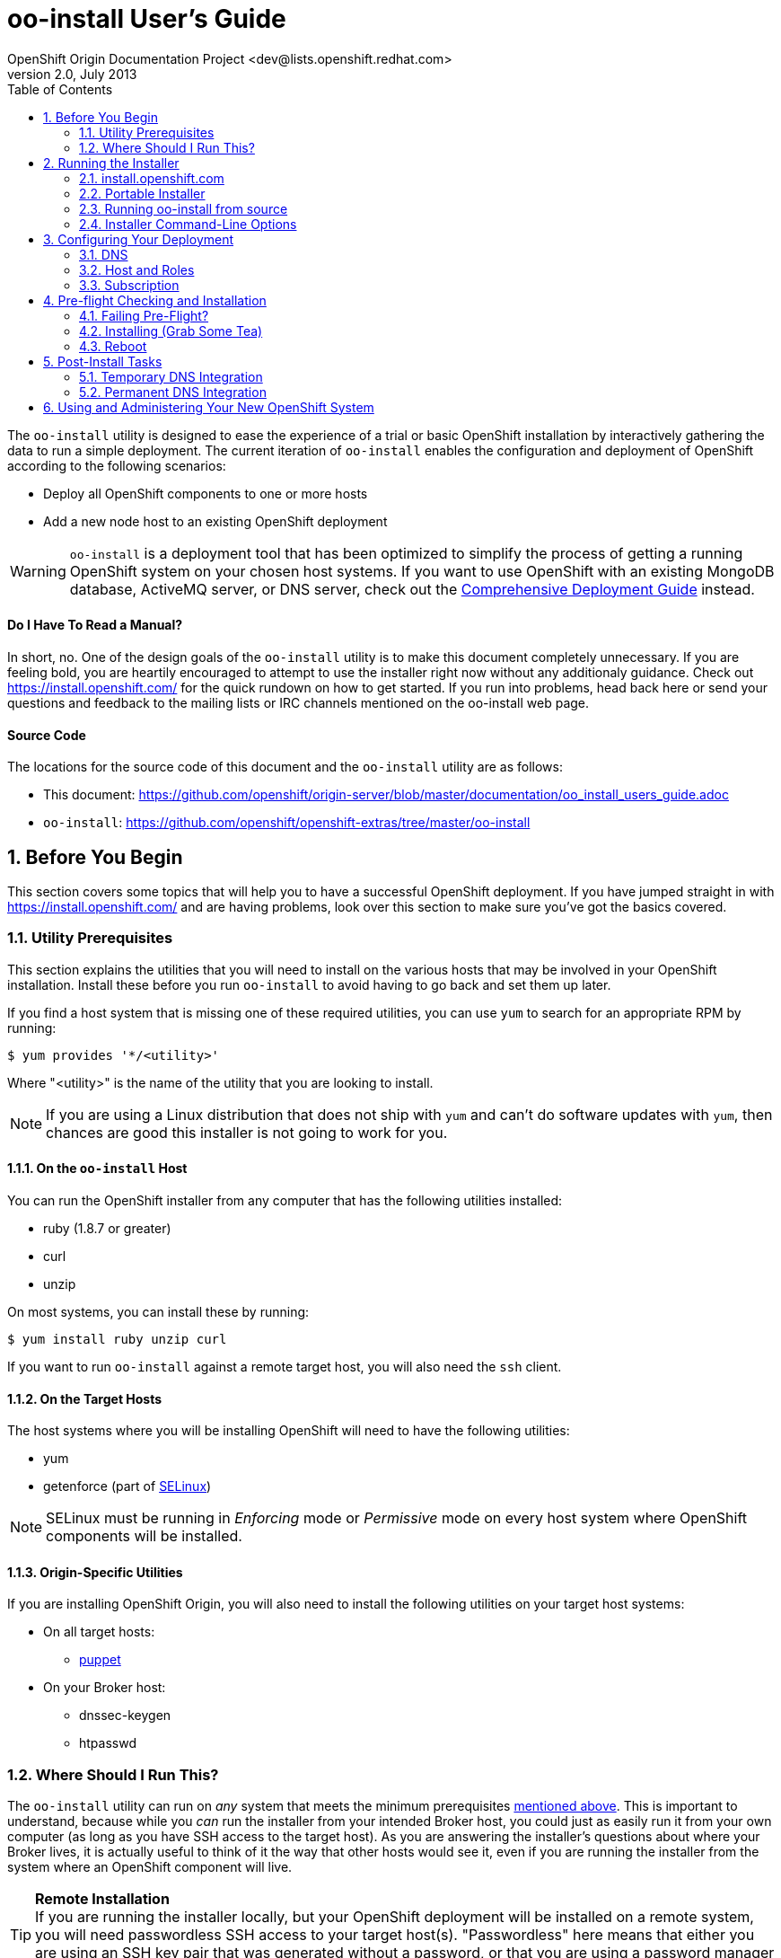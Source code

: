 = oo-install User's Guide
OpenShift Origin Documentation Project <dev@lists.openshift.redhat.com>
v2.0, July 2013
:data-uri:
:toc2:
:icons:
:numbered:

The `oo-install` utility is designed to ease the experience of a trial or basic OpenShift installation by interactively gathering the data to run a simple deployment. The current iteration of `oo-install` enables the configuration and deployment of OpenShift according to the following scenarios:

* Deploy all OpenShift components to one or more hosts
* Add a new node host to an existing OpenShift deployment

WARNING: `oo-install` is a deployment tool that has been optimized to simplify the process of getting a running OpenShift system on your chosen host systems. If you want to use OpenShift with an existing MongoDB database, ActiveMQ server, or DNS server, check out the link:oo_deployment_guide_comprehensive.html[Comprehensive Deployment Guide] instead.

[float]
==== Do I Have To Read a Manual?
In short, no. One of the design goals of the `oo-install` utility is to make this document completely unnecessary. If you are feeling bold, you are heartily encouraged to attempt to use the installer right now without any additionaly guidance. Check out https://install.openshift.com/ for the quick rundown on how to get started. If you run into problems, head back here or send your questions and feedback to the mailing lists or IRC channels mentioned on the oo-install web page.

[float]
==== Source Code
The locations for the source code of this document and the `oo-install` utility are as follows:

* This document: https://github.com/openshift/origin-server/blob/master/documentation/oo_install_users_guide.adoc
* `oo-install`: https://github.com/openshift/openshift-extras/tree/master/oo-install

== Before You Begin
This section covers some topics that will help you to have a successful OpenShift deployment. If you have jumped straight in with https://install.openshift.com/ and are having problems, look over this section to make sure you've got the basics covered.

=== Utility Prerequisites
This section explains the utilities that you will need to install on the various hosts that may be involved in your OpenShift installation. Install these before you run `oo-install` to avoid having to go back and set them up later.

If you find a host system that is missing one of these required utilities, you can use `yum` to search for an appropriate RPM by running:

----
$ yum provides '*/<utility>'
----

Where "$$<utility>$$" is the name of the utility that you are looking to install.

NOTE: If you are using a Linux distribution that does not ship with `yum` and can't do software updates with `yum`, then chances are good this installer is not going to work for you.

==== On the `oo-install` Host
You can run the OpenShift installer from any computer that has the following utilities installed:

* ruby (1.8.7 or greater)
* curl
* unzip

On most systems, you can install these by running:

----
$ yum install ruby unzip curl
----

If you want to run `oo-install` against a remote target host, you will also need the `ssh` client.

==== On the Target Hosts
The host systems where you will be installing OpenShift will need to have the following utilities:

* yum
* getenforce (part of http://en.wikipedia.org/wiki/Security-Enhanced_Linux[SELinux])

NOTE: SELinux must be running in _Enforcing_ mode or _Permissive_ mode on every host system where OpenShift components will be installed.

==== Origin-Specific Utilities
If you are installing OpenShift Origin, you will also need to install the following utilities on your target host systems:

* On all target hosts:
** http://puppetlabs.com/[puppet]
* On your Broker host:
** dnssec-keygen
** htpasswd

=== Where Should I Run This?
The `oo-install` utility can run on _any_ system that meets the minimum prerequisites link:#on-the-code-oo-install-code-host[mentioned above]. This is important to understand, because while you _can_ run the installer from your intended Broker host, you could just as easily run it from your own computer (as long as you have SSH access to the target host). As you are answering the installer's questions about where your Broker lives, it is actually useful to think of it the way that other hosts would see it, even if you are running the installer from the system where an OpenShift component will live.

[TIP]
====
*Remote Installation* +
If you are running the installer locally, but your OpenShift deployment will be installed on a remote system, you will need passwordless SSH access to your target host(s). "Passwordless" here means that either you are using an SSH key pair that was generated without a password, or that you are using a password manager like http://en.wikipedia.org/wiki/Ssh-agent[ssh-agent] to provide the password as necessary.
====

== Running the Installer
The `oo-install` utility has been developed to function as a standalone application. However, the easiest way to run it is by using a "curl-to-shell" command to download and execute the latest version of the installer in a single step. This section describes running the curl-to-shell command and also how to run the installer from the source code.

=== install.openshift.com
The recommended method for installing OpenShift is via a "curl-to-shell" command. From your command line, just run

----
$ sh <(curl -s https://install.openshift.com/)
----

If you want to pass arguments to the installer, include them after the whole command:

----
$ sh <(curl -s https://install.openshift.com/) -e -s rhsm -u user@company.com
----

By default, the installer runs in Origin mode. If you want to install OpenShift Enterprise, you can either run:

----
$ sh <(curl -s https://install.openshift.com/) -e
----

...or...

----
$ sh <(curl -s https://install.openshift.com/ose/)
----

[NOTE]
====
OpenShift Enterprise installations require access to Red Hat Subscription Manager or Red Hat Network, and are verified to succeed on hosts running under a current Red Hat Enterprise Linux subscription.
====

=== Portable Installer
You can download a version of the online installer for use on a CD or USB drive. The latest versions of the portable packages are available at:

* OpenShift Origin Portable: https://install.openshift.com/portable/oo-install-origin.zip
* OpenShift Enterprise Portable: https://install.openshift.com/portable/oo-install-ose.zip

To use these portable installers:

1. Download and unzip the portable installer zip file.
2. Copy or burn the unzipped files to a USB drive or CD-ROM, respectively.
3. Refer to the included README for instructions on starting the installation from the provided launcher.

[NOTE]
====
Be aware that even if you are using the portable installer, your target hosts systems may still require internet access for necessary OpenShift RPMs.
====

=== Running oo-install from source
If you are working on `oo-install` development, you can also run the installer directly from source:

1. Clone the openshift-extras repo from GitHub: `git clone https://github.com/openshift/openshift-extras.git`
2. `cd openshift-extras/oo-install`
3. `bundle install` (You only need to do this the first time)
4. `bundle exec bin/oo-install`

Because `oo-install` is built to support remote deployments, you don't need to set up a development environment on a target system in order to do this; you can clone the repo locally and run installations against remote systems directly from there.

=== Installer Command-Line Options
The complete list of options is as follows:

----
-a, --advanced-mode              Enable access to message server and db server customization.
-c, --config-file FILEPATH       The path to an alternate config file
-w, --workflow WORKFLOW_ID       The installer workflow for unattended deployment.
-e, --enterprise-mode            Show OpenShift Enterprise options (ignored in unattended mode)
-s, --subscription-type TYPE     The software source for installation packages.
-u, --username USERNAME          Red Hat Login username
-p, --password PASSWORD          Red Hat Login password
-d, --debug                      Enable debugging messages
----

==== -a / --advanced-mode
By default, the installation utility will automatically install http://www.mongodb.org/[MongoDB] and http://activemq.apache.org/[ActiveMQ] on the same system that you designate as the OpenShift Broker. If you would prefer to install these services on different hosts systems, pass the '-a' flag and you will br prompted to provide information on these other target systems. For more on "deployment roles", see the link:#roles-summarized[Roles Summarized] below.

==== -c / --config-file FILEPATH
The installer will look for a configuration file at the default location `~/.openshift/oo-install-cfg.yml`. If you want to use a different file, you can pass the filepath with this option. If the file that you specify does not exist, it will automatically be created with some basic settings.

==== -w / --workflow WORKFLOW_ID
If you have already configured a complete OpenShift deployment, you can run the installer without any user interaction by providing this argument and the ID of an installer workflow. For example, you can run the OpenShift full deployment workflow like this:

----
$ sh <(curl -s https://install.openshift.com/) -w origin_deploy
----

When you run the command this way, the installer will sanity check your deployment configuration, and if everything looks good it will run the specified workflow automatically.

==== -e / --enterprise-mode
In default mode, the installer will provide you with options for installing or extending an OpenShift Origin deployment. However, the same installer can be used to deploy OpenShift Enterprise by setting this switch.

==== -s / --subscription-type TYPE
_Subscription_ refers to where your openshift component RPMs are coming from. `oo-install` supports four options:

* *none* - If you have manually configured yum repos on the target hosts, and those repos already include the OpenShift RPMs, the 'none' value tells the installer to use what you have already set up.
* *yum* - Indicates that you would like the installer to create new yum repo entries for you under `/etc/yum.repos.d/`
* *rhsm* - (For OpenShift Enterprise) Tells the installer that you want to use Red Hat Subscription Manager to set up OpenShift software channels
* *rhn* - (For OpenShift Enterprise) Tells the installer that you want to use Red Hat Network to set up OpenShift software channels

The '-s' option exists to enable you to override the installer config file from the command line. This would typically be done in concert with the '-w' option as part of the setup for an unattended installation. For more information on subscriptions see link:#subscription[Subscription], below.

==== -u / --username USERNAME
As indicated in the explanation of the '-s' option above, this option exists to enable you to override the installer config file from the command line. Currently, the '-u' setting is only meaningful in a scenario where you would be running an unattended installation (see '-w') of OpenShift Enterprise (see '-e') using the 'rhsm' or 'rhn' subscription methods.

==== -p / --password PASSWORD
See the comments on the '-u' option; this option would only be used under the same conditions.

==== -d / --debug
Enabling 'debug' mode will cause the installer to periodically dump out large volumes of information about the SSH sessions that it attempts to establish as it runs. This can be useful for debugging remote deployments.

== Configuring Your Deployment
When you run the installer for the first time, you will be asked to describe a number of items related to the OpenShift deployment that you want to set up. This whole process should be pretty self-explanatory, but here are some notes about the three main facets of the configuration process.

=== DNS
When you use `oo-install` to deploy OpenShift, the installer configures a http://en.wikipedia.org/wiki/BIND[BIND] server to run on the same host where the Broker will run. The primary function of this BIND instance is to provide lookup information for applications that are created by the users of your OpenShift system.

==== Registering OpenShift Hosts with the OpenShift DNS Instance
Depending on your lab setup, you may already have a DNS solution in place for your host systems. If not, you can opt to register your OpenShift hosts with the Broker's BIND server. This enables the hosts to look each other up by name in an environment where they may not be able to do name lookups otherwise.

When the installer asks you:

----
Do you want to register DNS entries for your OpenShift hosts with the same OpenShift DNS service that will be managing DNS records for the hosted applications?
----

...answering 'yes' will notify the installer that you want this registration to be done. If you _do_ answer yes, you will be asked a followup question:

----
What domain do you want to use for the OpenShift hosts?
----

While it is possible for you to answer this question with the same domain that you are using for OpenShift-hosted applications, it is recommended that you use a different domain.

For instance, if your domain is "mycompany.com", you might use:

* `apps.mycompany.com` for your OpenShift applications domain and
* `openshift.mycompany.com` for your OpenShift hosts domain

==== Interacting with the OpenShift DNS Instance
After installation, the Broker-based DNS server can be used separately from a larger DNS infrastructure, or easily configured to work in concert with one. See the link:#post-install-tasks[Post-Install Tasks] section for more on this.

=== Host and Roles
After you have set the DNS configuration, you will be guided through the process of describing the hosts where OpenShift will be installed.

`oo-install` sees OpenShift deployments as a collection of hosts that have been assigned to certain roles. All of the roles can be assigned to a single host (an "all-in-one" deployment), or they can be distributed each to a different host.

==== Roles Summarized
There are four roles that a host can perform in an OpenShift deployment: Broker, DBServer, MsgServer and Node.

===== Broker
The Broker role consists of the OpenShift Broker RPMs, an MCollective client, and a BIND DNS service. The host where the Broker is installed is the central hub of the OpenShift deployment, and provides a web interface where users can manage their hosted applications. Currently, one Broker per deployment is supported by `oo-install`.

===== DBServer
This role consists of the MongoDB database that the Broker uses to track users and applications. Currently, one DBServer per deployment is supported by `oo-install`.

===== MsgServer
The MsgServer role comprises the ActiveMQ server plus an MCollective client. Currently, one MsgServer per deployment is supported by `oo-install`.

===== Node
The Node role is assigned to any host that will actually be used to store and serve OpenShift-hosted applications. `oo-install` supports the deployment of multiple Nodes during an installation, and a separate workflow supports the ability to add a new Node to an existing OpenShift deployment.

==== OpenShift Hosts
The installer is going to guide you through the process of gathering the following information about each host that you are going to use in your deployment.

===== Host Name
This should be pretty self-explanatory. The installer is looking for the fully qualified domain name (FQDN) of the host. If you provided an OpenShift hosts domain during link:#dns[DNS] configuration, you can get away with typing just the hostname here and the installer will append the rest for you.

[NOTE]
====
*Why can't I use `localhost` here?* +
If you only ever wanted to deploy an all-in-one OpenShift system, you could use `localhost` in all of the OpenShift configuration files. However, adding Nodes to an all-in-one deployment would require the revision of all of the configuration files to use the Broker's FQDN. Consequently the installer prevents the assignment of `localhost` as the hostname value for any OpenShift host.
====

===== SSH Host Name
If the host in question is not the host where you are running the installer, this field enables you to specify the name of the SSH target for remote installation. This value can be:

* An IP address
* A DNS name that already resolves to the host
* Identical to the Host Name
* An alias from your `~/.ssh/config` file
* `localhost`

When you set the value of the SSH Host Name to `localhost`, you are telling the installer that you are running `oo-install` on the host that you are currently describing. In this case, `oo-install` will not use SSH to interact with this host instance, but will attempt to run the commands locally. Otherwise, `oo-install` will use this value in conjunction with the User value to start SSH sessions with this host.

===== User
When the host that you are currently describing is a remote system, this value is used in conjunction with the SSH Host Name to establish SSH sessions with the target host. If you are running the installer on the target host itself (in other words, if you are using SSH Host Name `localhost` for this host instance), then you will not be asked this question; the installation will run with whatever privileges your user account has.

In either case, the user in question must satisfy one of these two requirements:

* Be `root` or
* Have http://serverfault.com/questions/160581/how-to-setup-passwordless-sudo-on-linux[passwordless sudo] privileges on the target system

[TIP]
====
Under RHEL, passwordless sudo configuration may not succeeed unless you set the following in your `/etc/sudoers` file for your target user:

----
Defaults:<username>    !requiretty
----

Try setting this if you see error messages like:

----
sudo: sorry, you must have a tty to run sudo
----
====

===== IP Address
At this point, the installer will attempt to look up the IP addresses that have been assigned to the host that you are currently describing. In a situation where the host has multiple NICs, there may be multiple IP addresses to choose from.

*Non-Node Hosts* +
The IP address that is provided here should be the one that would be used by _other OpenShift hosts_ would use to connect with this host.

*Node Hosts* +
In the case of Node hosts, you will want to use the IP address that _client systems_ would use to reach the host.

*DNS Registration* +
If you have told the installer to link:#registering-openshift-hosts-with-the-openshift-dns-instance[register your OpenShift host names with the OpenShift DNS instance], this IP address will be used as the resolution of this hostname.

*Manual Entry* +
You also have the option of supplying a completely different IP address. This may be necessary in situations where one OpenShift host is separated from the others in a NAT environment.

===== IP Interface
This value is only collected for Node hosts in OpenShift Origin deployments. This is a requirement of the underlying Puppet infrastructure. If you select one of the IP address / IP interface combos that `oo-install` finds on the host, you will not need to provide this at all. On the other hand, if you manually configure the IP address, you will also need to manually specify the interface. To see the available IP interfaces on a given host, you can run this command:

----
$ ip link show
----

Which will yield output like this:

----
1: lo: <LOOPBACK,UP,LOWER_UP> mtu 65536 qdisc noqueue state UNKNOWN mode DEFAULT 
    link/loopback 00:00:00:00:00:00 brd 00:00:00:00:00:00
2: em1: <BROADCAST,MULTICAST,UP,LOWER_UP> mtu 1500 qdisc pfifo_fast state UP mode DEFAULT qlen 1000
    link/ether f0:de:f1:de:88:0f brd ff:ff:ff:ff:ff:ff
3: wlp3s0: <BROADCAST,MULTICAST> mtu 1500 qdisc noop state DOWN mode DEFAULT qlen 1000
    link/ether 24:77:03:64:a9:28 brd ff:ff:ff:ff:ff:ff
----

Or you can run:

----
$ ip addr list
----

Which will additionally provide each interfaces current IP address assignment (if applicable):

----
1: lo: <LOOPBACK,UP,LOWER_UP> mtu 65536 qdisc noqueue state UNKNOWN 
    link/loopback 00:00:00:00:00:00 brd 00:00:00:00:00:00
    inet 127.0.0.1/8 scope host lo
       valid_lft forever preferred_lft forever
    inet6 ::1/128 scope host 
       valid_lft forever preferred_lft forever
2: em1: <BROADCAST,MULTICAST,UP,LOWER_UP> mtu 1500 qdisc pfifo_fast state UP qlen 1000
    link/ether f0:f0:f0:f0:f0:f0 brd ff:ff:ff:ff:ff:ff
    inet 1.1.1.10/23 brd 10.18.33.255 scope global em1
       valid_lft forever preferred_lft forever
    inet6 1111:11:1:1111:1111:1111:1111:1111/64 scope global dynamic 
       valid_lft 2591966sec preferred_lft 26sec
    inet6 1111::1111:1111:1111:1111/64 scope link 
       valid_lft forever preferred_lft forever
3: wlp3s0: <BROADCAST,MULTICAST> mtu 1500 qdisc noop state DOWN qlen 1000
    link/ether f1:f1:f1:f1:f1:f1 brd ff:ff:ff:ff:ff:ff
----

==== Basic and Advanced Role Deployment
By default, the installer runs in 'basic' mode. In basic mode, the installer automatically assigns the link:#dbserver[DBServer] and link:#msgserver[MsgServer] roles to the same host where the Broker is assigned. If you need more flexibility, you can be override 'basic' mode by passing the link:#a-advanced-mode[-a] argument to the installer command.

[NOTE]
====
*Moving Roles Between Hosts* +
Up until the point where you actually deploy the OpenShift configuration that you are describing, you will have the opportunity to move roles between the host instances that you have defined. In 'basic' mode, moving the Broker role implicitly moves the DBServer and MsgServer roles, as well.
====

=== Subscription
At this point, all that remains to configure your OpenShift deployment is to tell `oo-install` where you would like to get your OpenShift RPMs from. Refer to the notes on the link:#s-subscription-type-type[-s / --subscription-type] command-line argument for an explanation of your options.

The installer supports three different ways to set subscription preferences. This is great from a deployment flexibility perspective, but may be really confusing if this is your first time through an OpenShift deployment.

==== Pathway #1 - Command Line Options
The first way to set subscription preferences is via the command line. This option works well if you are building an unattended installation system and you want to dyanamically set this information. The settings provided at the command line will trump any conflicting settings from the installer config file. But if you are _not_ running an unattended installation, you'll still have the opportunity to override these values. Bottom line: don't set subscription information on the command line unless you are using it in conjunction with an unattended installation (see the link:#w-workflow-workflow_id[-w] command line argument for more information).

==== Pathway #2 - Configuration File Options
Most commonly, you will just want to store subscription information in the installer config file. The main advantage to this is that you can reuse the subscription settings every time you configure a deployment. The main disadvantage to this is that you could potentially end up storing a piece of sensitive information (your RHSM or RHN password) to a cleartext file. In these situations, you will want to use a combination of this pathway and pathway #3; read on for more info.

WARNING: Information that is stored in the `oo-install` configuration file is not encrypted. If you are using a subscription method that requires a user name and password, it is recommended that you omit the password from the configuration file. To do this, enter $$'-'$$ as your password when the installer asks.

==== Pathway #3 - Runtime Options
After the installer gives you the opportunity to work with subscription settings in your configuration file, you will have the opportunity to set one-time values that are _not_ stored in the configuration file. These values will be used during the current deployment and then forgotten by `oo-install`. This is suitable in particular for passwords that you do not want to capture in the non-encrypted installer config file.

==== Subscription Notes for OpenShift Origin
The most common subscription method for Origin is `yum`, and the current known good repos to use are these:

* The base URL for the OpenShift repositories: `https://mirror.openshift.com/pub/openshift-origin/nightly/fedora-19`
* The base URL for a Jenkins repository: `http://pkg.jenkins-ci.org/redhat`

The installer provides these settings as default values in new configuration files.

== Pre-flight Checking and Installation
Once you've configured DNS, Hosts and Roles, and Subscription information, the installer will do a sanity check of the entire deployment. Specifically, for each host that you've described, the installer checks the following:

* Is the host reachable? (see link:#ssh-host-name[SSH Host Name])
* Does the user have the necessary privileges? (see link:#user[User])
* Is the host's system type supported by the installer?
* Does the host have the necessary utilities installed for the selected installation task? (see link:#utility-prerequisites[Utility Prerequisites])

=== Failing Pre-Flight?
If your deployment fails pre-flight, don't panic. Have a look at what the error messages are telling you about missing utilities and SSH connection issues (these are the largest causes of preflight failure).

TIP: It is completely safe to rerun the installer if it fails preflight, and if you are totally stumped, link:index.html#discussion-forums[get in touch with us so that we can help!]

=== Installing (Grab Some Tea)
Once the pre-flight inspection is complete, the installer hands control of the installation off to a $$'workflow executable'$$. The workflow executable's job is to transform the configuration that you've described into instructions for deploying your OpenShift. The entire installation process can take anywhere from 10 to 45 minutes. During the process, you will see a fairly constant stream of information scrolling by in your command terminal.

=== Reboot
When the process is completed, you will need to manually reboot the server(s) where you've deployed it. The recommended order is:

* DBServer
* MsgServer
* Broker
* Node(s)

In situations where more than one role resides on a given host, you only need to reboot that host once.

*Why doesn't `oo-install` reboot for me?* +
The main reason is that the installer was built to be mindful of production environments. If you happen to be installing OpenShift on hosts that are providing other mission-critical services, you probably want to defer that reboot until you can set up a low-impact maintenance window.

NOTE: Be aware that OpenShift will not work properly until the OpenShift hosts are rebooted.

== Post-Install Tasks
After the OpenShift installation is complete, you will need to make some DNS changes to interact with any OpenShift-hosted applications that you create. Here you have two options: a temporary, per-client solution or a permanent system-wide solution.

=== Temporary DNS Integration
These instructions will enable you to set up temporary DNS integration on a Linux system. You can use this information as a guideline for accomplishing similar results on client systems running other operating systems.

On a client-by-client basis, you can do the following to work against the OpenShift DNS server:

1. On the client system, make a backup copy of `/etc/resolv.conf` +
+
----
$ cp /etc/resolv.conf /etc/resolv.conf.bak
----
2. Open the file with a text editor +
+
----
$ vi /etc/resolv.conf
----
3. In the editor you will see something similar to this: +
+
----
domain mybu.mycorp.com
search mybu.mycorp.com mybu.mycorp.com. mycorp.com.
nameserver 1.1.1.1
nameserver 1.1.1.2
----
+
    * Modify the `domain` and `search` values to match the app domain (and optionally also the OpenShift host domain) that you specified. 
    * After the `search` line, insert a new `nameserver` entry to point to the Broker host's IP address.
    * Leave the other `nameserver` entries alone.
+
4. No restart necessary; you should be able to point a web browser on this client system at the URL off an application in the app domain. If you've also registered the OpenShift hosts with OpenShift DNS, they should be reachable by name as well.

[WARNING]
====
* Once modified to use the Broker DNS, your client system will not be able to resolve non-OpenShift-registered hostnames until it is reverted to its original settings.
* On a reboot, the client machine may overwrite your changes to the `/etc/resolv.conf` file
====

=== Permanent DNS Integration
For a more permanent solution, here's how to delegate the OpenShift application domain (and if applicable, host domain) from your main DNS service to the OpenShift DNS server. The gist of the work is that you will be telling your main DNS service to _delegate_ to the OpenShift DNS service based on the domain of the name to be looked up.

NOTE: Keep in mind that DNS could be set up in one of a dozen different ways in your organization, so the best we can do is offer guidelines for what you are going to need to do.

DNS services can be thought of as domain containerships. The DNS service that provides lookup information for `example.com` may also contain records for hosts in the subdomain `corp.example.com`. Alternately it may _delegate_ the job of subdomain lookups to another server. Delegation is how you will set the OpenShift DNS service to provide the lookup information for the OpenShift-hosted applications, and possibly also the information for the OpenShift hosts.

==== Step 1. Identify the Point of Delegation
First, you will need to determine the right DNS server or service layer where the delegation should be done. In a simple lab environment this may be pretty obvious, but in a large company this will probably involve the assistance of different members of your IT organization. Unfortunately, this guide can't offer a lot of guidance there. The point is that whatever nameserver is the authority for the _nearest containing subdomain_, that's generally the one where you'll want to define the NS records that refer to your OpenShift nameserver for its domain(s).

==== Step 2. NS Records and A Records
Once you've identified _where_ delegation should occur, you will need to configure the delegation itself. For a typical example, let's say you own `example.com`, and you want to delegate `openshift.example.com` to your OpenShift BIND server:

* The root nameservers delegate "com" to the .com nameservers.
* The .com nameservers delegate "example.com" to your example.com nameservers.
* On your example.com nameserver, you would define a record for the `openshift.example.com` nameserver: +
+
----
openshift.example.com   NS   ns1.openshift.example.com
----
+
And then you would define that name with an IP that points to your OpenShift DNS server: +
+
----
ns1.openshift.example.com  A  10.x.x.x
----

The exact method/syntax for defining will vary by nameserver type, but the outcome should look the same when verified with `dig`.

NOTE: Between you and us, we don't know why you couldn't just put the IP in the NS record and have done, but no one seems to do it that way. Levels of indirection and caching, perhaps?

The OpenShift nameserver can then go on to define subdomains, for instance `hosts.openshift.example.com` and `apps.openshift.example.com`, as it is the master of this (sub)domain.

== Using and Administering Your New OpenShift System
Once your system is up and running, your work with `oo-install` is complete. You cannot use `oo-install` to reconfigure your deployment, though you _can_ use it to add Node hosts to your deployment.

From here, you can learn more about the management and operation of OpenShift from the following guides:

* link:oo_administration_guide.html[OpenShift Administration Guide]
* link:oo_cartridge_guide.html[OpenShift Cartridge Guide]
* link:oo_troubleshooting_guide.html[OpenShift Troubleshooting Guide]

And don't be afraid to reach out to link:index.html#discussion-forums[the community] for more help!
